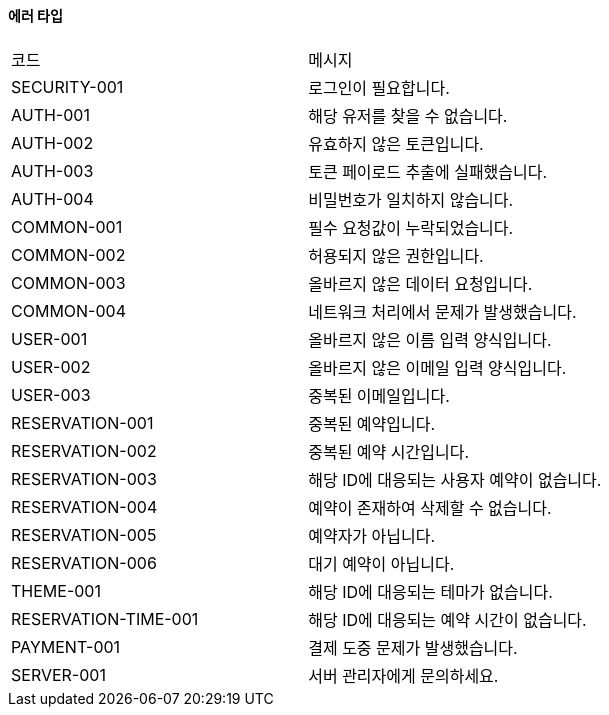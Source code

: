 ==== 에러 타입
|===
| 코드 | 메시지
| SECURITY-001 | 로그인이 필요합니다.
| AUTH-001 | 해당 유저를 찾을 수 없습니다.
| AUTH-002 | 유효하지 않은 토큰입니다.
| AUTH-003 | 토큰 페이로드 추출에 실패했습니다.
| AUTH-004 | 비밀번호가 일치하지 않습니다.
| COMMON-001 | 필수 요청값이 누락되었습니다.
| COMMON-002 | 허용되지 않은 권한입니다.
| COMMON-003 | 올바르지 않은 데이터 요청입니다.
| COMMON-004 | 네트워크 처리에서 문제가 발생했습니다.
| USER-001 | 올바르지 않은 이름 입력 양식입니다.
| USER-002 | 올바르지 않은 이메일 입력 양식입니다.
| USER-003 | 중복된 이메일입니다.
| RESERVATION-001 | 중복된 예약입니다.
| RESERVATION-002 | 중복된 예약 시간입니다.
| RESERVATION-003 | 해당 ID에 대응되는 사용자 예약이 없습니다.
| RESERVATION-004 | 예약이 존재하여 삭제할 수 없습니다.
| RESERVATION-005 | 예약자가 아닙니다.
| RESERVATION-006 | 대기 예약이 아닙니다.
| THEME-001 | 해당 ID에 대응되는 테마가 없습니다.
| RESERVATION-TIME-001 | 해당 ID에 대응되는 예약 시간이 없습니다.
| PAYMENT-001 | 결제 도중 문제가 발생했습니다.
| SERVER-001 | 서버 관리자에게 문의하세요.
|===
